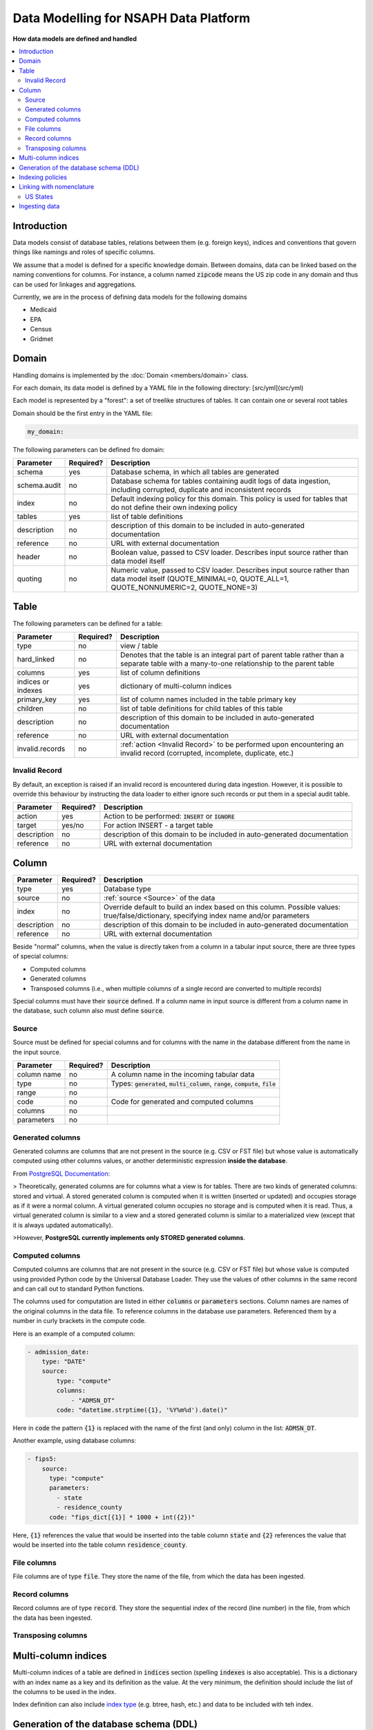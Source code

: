 Data Modelling for NSAPH Data Platform
======================================
**How data models are defined and handled**

.. contents::
    :local:

Introduction
------------

Data models consist of database tables, relations between them
(e.g. foreign keys), indices and conventions that govern things
like namings and roles of specific columns.

We assume that a model is defined for a specific knowledge domain.
Between domains, data can be linked based on the naming conventions
for columns. For instance, a column named :code:`zipcode` means the US zip
code in any domain and thus can be used for linkages and aggregations.

Currently, we are in the process of defining data models for the
following domains

* Medicaid
* EPA
* Census
* Gridmet

Domain
------

Handling domains is implemented by the
:doc:`Domain <members/domain>` class.

For each domain, its data model is defined by a YAML file in
the following directory: [src/yml](src/yml)

Each model is represented by a "forest": a set of treelike
structures of tables. It can contain one or several root tables

Domain should be the first entry in the YAML file:

.. code-block:: yaml

    my_domain:

The following parameters can be defined fro domain:

+--------------+-----------+------------------------------------------------------------------------------------------------------------------------------------------------------------+
| Parameter    | Required? | Description                                                                                                                                                |
+==============+===========+============================================================================================================================================================+
| schema       | yes       | Database schema, in which all tables are generated                                                                                                         |
+--------------+-----------+------------------------------------------------------------------------------------------------------------------------------------------------------------+
| schema.audit | no        | Database schema for tables containing audit logs of data ingestion, including corrupted, duplicate and inconsistent records                                |
+--------------+-----------+------------------------------------------------------------------------------------------------------------------------------------------------------------+
| index        | no        | Default indexing policy for this domain. This policy is used for tables that do not define their own indexing policy                                       |
+--------------+-----------+------------------------------------------------------------------------------------------------------------------------------------------------------------+
| tables       | yes       | list of table definitions                                                                                                                                  |
+--------------+-----------+------------------------------------------------------------------------------------------------------------------------------------------------------------+
| description  | no        | description of this domain to be included in auto-generated documentation                                                                                  |
+--------------+-----------+------------------------------------------------------------------------------------------------------------------------------------------------------------+
| reference    | no        | URL with external documentation                                                                                                                            |
+--------------+-----------+------------------------------------------------------------------------------------------------------------------------------------------------------------+
| header       | no        | Boolean value, passed to CSV loader. Describes input source rather than data model itself                                                                  |
+--------------+-----------+------------------------------------------------------------------------------------------------------------------------------------------------------------+
| quoting      | no        | Numeric value, passed to CSV loader. Describes input source rather than data model itself (QUOTE_MINIMAL=0, QUOTE_ALL=1, QUOTE_NONNUMERIC=2, QUOTE_NONE=3) |
+--------------+-----------+------------------------------------------------------------------------------------------------------------------------------------------------------------+

Table
-----

The following parameters can be defined for a table:

+--------------------+-----------+---------------------------------------------------------------------------------------------------------------------------------------------+
| Parameter          | Required? | Description                                                                                                                                 |
+====================+===========+=============================================================================================================================================+
| type               | no        | view / table                                                                                                                                |
+--------------------+-----------+---------------------------------------------------------------------------------------------------------------------------------------------+
| hard_linked        | no        | Denotes that the table is an integral part of parent table rather than a separate table with a many-to-one relationship to the parent table |
+--------------------+-----------+---------------------------------------------------------------------------------------------------------------------------------------------+
| columns            | yes       | list of column definitions                                                                                                                  |
+--------------------+-----------+---------------------------------------------------------------------------------------------------------------------------------------------+
| indices or indexes | yes       | dictionary of multi-column indices                                                                                                          |
+--------------------+-----------+---------------------------------------------------------------------------------------------------------------------------------------------+
| primary_key        | yes       | list of column names included in the table primary key                                                                                      |
+--------------------+-----------+---------------------------------------------------------------------------------------------------------------------------------------------+
| children           | no        | list of table definitions for child tables of this table                                                                                    |
+--------------------+-----------+---------------------------------------------------------------------------------------------------------------------------------------------+
| description        | no        | description of this domain to be included in auto-generated documentation                                                                   |
+--------------------+-----------+---------------------------------------------------------------------------------------------------------------------------------------------+
| reference          | no        | URL with external documentation                                                                                                             |
+--------------------+-----------+---------------------------------------------------------------------------------------------------------------------------------------------+
| invalid.records    | no        | :ref:`action <Invalid Record>` to be performed upon encountering an invalid record (corrupted, incomplete, duplicate, etc.)                 |
+--------------------+-----------+---------------------------------------------------------------------------------------------------------------------------------------------+

Invalid Record
^^^^^^^^^^^^^^

By default, an exception is raised if an invalid
record is encountered during data ingestion. However,
it is possible to override this behaviour by instructing
the data loader to either ignore such records or put them
in a special audit table.

+-------------+-----------+---------------------------------------------------------------------------+
| Parameter   | Required? | Description                                                               |
+=============+===========+===========================================================================+
| action      | yes       | Action to be performed: :code:`INSERT` or :code:`IGNORE`                  |
+-------------+-----------+---------------------------------------------------------------------------+
| target      | yes/no    | For action INSERT - a target table                                        |
+-------------+-----------+---------------------------------------------------------------------------+
| description | no        | description of this domain to be included in auto-generated documentation |
+-------------+-----------+---------------------------------------------------------------------------+
| reference   | no        | URL with external documentation                                           |
+-------------+-----------+---------------------------------------------------------------------------+

Column
------

+-------------+-----------+------------------------------------------------------------------------------------------------------------------------------------------+
| Parameter   | Required? | Description                                                                                                                              |
+=============+===========+==========================================================================================================================================+
| type        | yes       | Database type                                                                                                                            |
+-------------+-----------+------------------------------------------------------------------------------------------------------------------------------------------+
| source      | no        | :ref:`source <Source>` of the data                                                                                                       |
+-------------+-----------+------------------------------------------------------------------------------------------------------------------------------------------+
| index       | no        | Override default to build an index based on this column. Possible values: true/false/dictionary, specifying index name and/or parameters |
+-------------+-----------+------------------------------------------------------------------------------------------------------------------------------------------+
| description | no        | description of this domain to be included in auto-generated documentation                                                                |
+-------------+-----------+------------------------------------------------------------------------------------------------------------------------------------------+
| reference   | no        | URL with external documentation                                                                                                          |
+-------------+-----------+------------------------------------------------------------------------------------------------------------------------------------------+

Beside "normal" columns, when the value is
directly taken from a column in a tabular input source,
there are three types of special columns:

* Computed columns
* Generated columns
* Transposed columns (i.e., when multiple columns of a single record are converted to multiple records)

Special columns must have their :code:`source` defined. If a column
name in input source is different from a column name in the
database, such column also must define :code:`source`.

Source
^^^^^^

Source must be defined for special columns and for columns
with the name in the database different from the name
in the input source.

+------------+-----------+---------------------------------------------------------------------------------------------+
| Parameter  | Required? | Description                                                                                 |
+============+===========+=============================================================================================+
|column name | no        | A column name in the incoming tabular data                                                  |
+------------+-----------+---------------------------------------------------------------------------------------------+
|type        | no        | Types: :code:`generated`, :code:`multi_column`, :code:`range`, :code:`compute`, :code:`file`|
+------------+-----------+---------------------------------------------------------------------------------------------+
|range       | no        |                                                                                             |
+------------+-----------+---------------------------------------------------------------------------------------------+
|code        | no        | Code for generated and computed columns                                                     |
+------------+-----------+---------------------------------------------------------------------------------------------+
| columns    | no        |                                                                                             |
+------------+-----------+---------------------------------------------------------------------------------------------+
| parameters | no        |                                                                                             |
+------------+-----------+---------------------------------------------------------------------------------------------+


Generated columns
^^^^^^^^^^^^^^^^^

Generated columns are columns that are not present in the source
(e.g. CSV or FST file) but whose value
is automatically computed using other columns values,
or another deterministic expression **inside the database**.

From `PostgreSQL Documentation <https://www.postgresql.org/docs/current/ddl-generated-columns.html>`_:

> Theoretically, generated columns are for columns
what a view is for tables. There are two kinds of
generated columns: stored and virtual. A stored
generated column is computed when it is written
(inserted or updated) and occupies storage as if
it were a normal column. A virtual generated column
occupies no storage and is computed when it is read.
Thus, a virtual generated column is similar to a
view and a stored generated column is similar to a
materialized view (except that it is always updated automatically).

>However, **PostgreSQL currently implements only STORED generated columns**.

Computed columns
^^^^^^^^^^^^^^^^

Computed columns are columns that are not present in the source
(e.g. CSV or FST file) but whose value is computed
using provided Python code by the Universal Database Loader.
They use the values of other columns in the same record and can call
out to standard Python functions.

The columns used for computation are listed in either :code:`columns`
or :code:`parameters` sections. Column names are names of the original
columns in the data file. To reference columns in the
database use parameters.
Referenced them by a number in curly brackets in the compute code.


Here is an example of a computed column:

.. code-block:: yaml

    - admission_date:
        type: "DATE"
        source:
            type: "compute"
            columns:
                - "ADMSN_DT"
            code: "datetime.strptime({1}, '%Y%m%d').date()"

Here in :code:`code` the pattern :code:`{1}` is replaced with the name of the
first (and only) column in the list: :code:`ADMSN_DT`.

Another example, using database columns:

.. code-block:: yaml

    - fips5:
        source:
          type: "compute"
          parameters:
            - state
            - residence_county
          code: "fips_dict[{1}] * 1000 + int({2})"

Here, :code:`{1}` references the value that would be inserted into the
table column :code:`state` and :code:`{2}` references the value that
would be inserted into the table column :code:`residence_county`.

File columns
^^^^^^^^^^^^

File columns are of type :code:`file`. They store the name of the file,
from which the data has been ingested.

Record columns
^^^^^^^^^^^^^^

Record columns are of type :code:`record`. They store the sequential
index of the record (line number) in the file,
from which the data has been ingested.

Transposing columns
^^^^^^^^^^^^^^^^^^^


Multi-column indices
--------------------

Multi-column indices of a table are defined in :code:`indices` section
(spelling :code:`indexes` is also acceptable). This is a dictionary with an
index name as a key and its definition as the value. At the very minimum,
the definition should include the list of the columns to be used in the
index.

Index definition can also include
`index type <https://www.postgresql.org/docs/current/indexes-types.html>`_
(e.g. btree, hash, etc.)  and data to be included with teh index.

Generation of the database schema (DDL)
---------------------------------------

From a domain YAML file, the database schema is
generated in the form of PostgreSQL dialect of DDL.

The main class responsible for the generation of DDL is
:doc:`Domain <members/domain>`

Indexing policies
-----------------

* **explicit**. Indices are only created for columns that define an index
* **all** Indices are only created for all columns
* **selected** Indices are only created for columns matching certain pattern (defined in :code:`index_columns` variable of :doc:`model <members/model>`) module
* **unless excluded** Indices are only created for all columns not explicitly excluded

Linking with nomenclature
-------------------------

US States
^^^^^^^^^

Database includes a table with codes for US states. It is taken from:

https://www.nrcs.usda.gov/wps/portal/nrcs/detail/national/technical/nra/nri/results/?cid=nrcs143_013696

The data leaves locally in [fips.py](members/fips.rst)

County codes:

https://www.nber.org/research/data/ssa-federal-information-processing-series-fips-state-and-county-crosswalk

Ingesting data
--------------

The following command ingests data into a table and all hard-linked
child tables:

.. code-block::

    usage: python -u -m nsaph.data_model.model2 [-h] [--domain DOMAIN]
                [--table TABLE] [--data DATA]
                [--reset] [--autocommit] [--db DB] [--connection CONNECTION]
                [--page PAGE] [--log LOG] [--limit LIMIT] [--buffer BUFFER]
                [--threads THREADS]

    optional arguments:
    -h, --help              show this help message and exit
    --domain DOMAIN         Name of the domain
    --table TABLE, -t TABLE Name of the table to load data into
    --data DATA             Path to a data file or directory. Can be a single CSV,
                            gzipped CSV or FST file or a directory recursively
                            containing CSV files. Can also be a tar, tar.gz (or
                            tgz) or zip archive containing CSV files
    --pattern PATTERN       pattern for files in a directory or an archive, e.g.
                            `**/maxdata_*_ps_*.csv`
    --reset                 Force recreating table(s) if it/they already exist
    --incremental           Commit every file and skip over files that have
                            already been ingested
    --autocommit            Use autocommit
    --db DB                 Path to a database connection parameters file
    --connection CONNECTION Section in the database connection parameters file
    --page PAGE             Explicit page size for the database
    --log LOG               Explicit interval for logging
    --limit LIMIT           Load at most specified number of records
    --buffer BUFFER         Buffer size for converting fst files
    --threads THREADS       Number of threads writing into the database

